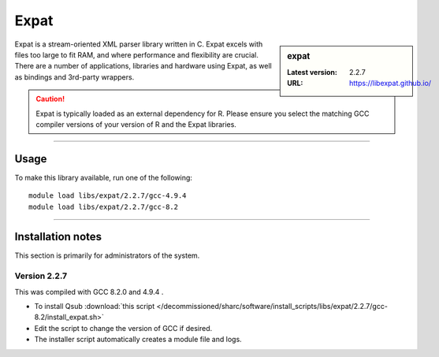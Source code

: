 .. _sharc_expat:

Expat
=======

.. sidebar:: expat

    :Latest version: 2.2.7
    :URL: https://libexpat.github.io/

Expat is a stream-oriented XML parser library written in C.
Expat excels with files too large to fit RAM, and where performance and flexibility are crucial.
There are a number of applications, libraries and hardware using Expat, as well as bindings and 
3rd-party wrappers.

.. caution::

    Expat is typically loaded as an external dependency for R. Please ensure you select the matching 
    GCC compiler versions of your version of R and the Expat libraries.

--------

Usage
-----

To make this library available, run one of the following: ::

    module load libs/expat/2.2.7/gcc-4.9.4
    module load libs/expat/2.2.7/gcc-8.2

--------

Installation notes
------------------
This section is primarily for administrators of the system. 

Version 2.2.7
^^^^^^^^^^^^^

This was compiled with GCC 8.2.0 and 4.9.4 .

* To install Qsub :download:`this script </decommissioned/sharc/software/install_scripts/libs/expat/2.2.7/gcc-8.2/install_expat.sh>`
* Edit the script to change the version of GCC if desired.
* The installer script automatically creates a module file and logs.
